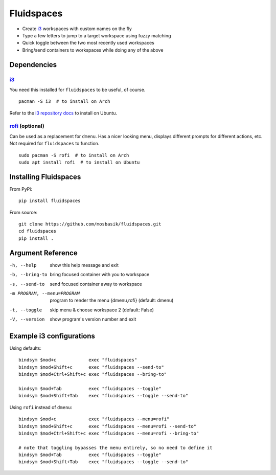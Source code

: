 Fluidspaces
===========

- Create i3_ workspaces with custom names on the fly
- Type a few letters to jump to a target workspace using fuzzy matching
- Quick toggle between the two most recently used workspaces
- Bring/send containers to workspaces while doing any of the above

Dependencies
------------

i3_
^^^

You need this installed for ``fluidspaces`` to be useful, of course. ::

  pacman -S i3  # to install on Arch

Refer to the `i3 repository docs`_ to install on Ubuntu.

rofi_ (optional)
^^^^^^^^^^^^^^^^

Can be used as a replacement for ``dmenu``.  Has a nicer looking menu, displays different prompts for different actions, etc.  Not required for ``fluidspaces`` to function. ::

  sudo pacman -S rofi  # to install on Arch
  sudo apt install rofi  # to install on Ubuntu

Installing Fluidspaces
----------------------

From PyPi::

  pip install fluidspaces

From source::

  git clone https://github.com/mosbasik/fluidspaces.git
  cd fluidspaces
  pip install .

Argument Reference
------------------

-h, --help                  show this help message and exit
-b, --bring-to              bring focused container with you to workspace
-s, --send-to               send focused container away to workspace
-m PROGRAM, --menu=PROGRAM  program to render the menu {dmenu,rofi} (default: dmenu)
-t, --toggle                skip menu & choose workspace 2 (default: False)
-V, --version               show program's version number and exit

Example i3 configurations
-------------------------

Using defaults::

  bindsym $mod+c            exec "fluidspaces"
  bindsym $mod+Shift+c      exec "fluidspaces --send-to"
  bindsym $mod+Ctrl+Shift+c exec "fluidspaces --bring-to"

  bindsym $mod+Tab          exec "fluidspaces --toggle"
  bindsym $mod+Shift+Tab    exec "fluidspaces --toggle --send-to"

Using ``rofi`` instead of ``dmenu``::

  bindsym $mod+c            exec "fluidspaces --menu=rofi"
  bindsym $mod+Shift+c      exec "fluidspaces --menu=rofi --send-to"
  bindsym $mod+Ctrl+Shift+c exec "fluidspaces --menu=rofi --bring-to"

  # note that toggling bypasses the menu entirely, so no need to define it
  bindsym $mod+Tab          exec "fluidspaces --toggle"
  bindsym $mod+Shift+Tab    exec "fluidspaces --toggle --send-to"

.. _i3: https://i3wm.org/
.. _i3 repository docs: https://i3wm.org/docs/repositories.html
.. _rofi: https://github.com/DaveDavenport/rofi
